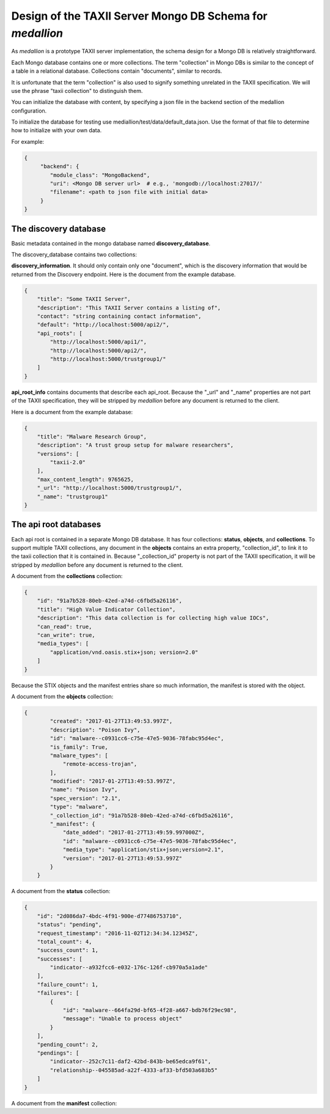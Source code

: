 
Design of the TAXII Server Mongo DB Schema for *medallion*
==========================================================

As *medallion* is a prototype TAXII server implementation, the schema design for a Mongo DB is relatively straightforward.

Each Mongo database contains one or more collections.  The term "collection" in Mongo DBs is similar to the concept of a table in a relational database.  Collections contain "documents", similar to records.

It is unfortunate that the term "collection" is also used to signify something unrelated in the TAXII specification.  We will use the phrase "taxii collection" to distinguish them.

You can initialize the database with content, by specifying a json file in the backend section of the medallion configuration.

To initialize the database for testing use mediallion/test/data/default_data.json.  Use the format of that file to determine how
to initialize with your own data.

For example:

.. code-block:: text

    {
         "backend": {
            "module_class": "MongoBackend",
            "uri": <Mongo DB server url>  # e.g., 'mongodb://localhost:27017/'
            "filename": <path to json file with initial data>
         }
    }

The discovery database
----------------------

Basic metadata contained in the mongo database named **discovery_database**.

The discovery_database contains two collections:

**discovery_information**.  It should only contain only one "document", which is the discovery information that would be returned from the Discovery endpoint.  Here is the document from the example database.

.. code-block:: json

    {
        "title": "Some TAXII Server",
        "description": "This TAXII Server contains a listing of",
        "contact": "string containing contact information",
        "default": "http://localhost:5000/api2/",
        "api_roots": [
            "http://localhost:5000/api1/",
            "http://localhost:5000/api2/",
            "http://localhost:5000/trustgroup1/"
        ]
    }

**api_root_info** contains documents that describe each api_root.  Because the "_url" and "_name" properties are not part of the TAXII specification, they will be stripped by *medallion* before any document is returned to the client.

Here is a document from the example database:

.. code-block:: json

    {
        "title": "Malware Research Group",
        "description": "A trust group setup for malware researchers",
        "versions": [
            "taxii-2.0"
        ],
        "max_content_length": 9765625,
        "_url": "http://localhost:5000/trustgroup1/",
        "_name": "trustgroup1"
    }

The api root databases
----------------------

Each api root is contained in a separate Mongo DB database.  It has four collections:  **status**, **objects**,
and **collections**.  To support multiple TAXII collections, any document in the **objects** contains an extra
property, "collection_id", to link it to the taxii collection that it is contained in.
Because "_collection_id" property is not part of the TAXII specification, it will be stripped by *medallion*
before any document is returned to the client.

A document from the **collections** collection:

.. code-block:: json

    {
        "id": "91a7b528-80eb-42ed-a74d-c6fbd5a26116",
        "title": "High Value Indicator Collection",
        "description": "This data collection is for collecting high value IOCs",
        "can_read": true,
        "can_write": true,
        "media_types": [
            "application/vnd.oasis.stix+json; version=2.0"
        ]
    }

Because the STIX objects and the manifest entries share so much information, the manifest is stored with the object.

A document from the **objects** collection:

.. code-block:: json

    {
            "created": "2017-01-27T13:49:53.997Z",
            "description": "Poison Ivy",
            "id": "malware--c0931cc6-c75e-47e5-9036-78fabc95d4ec",
            "is_family": True,
            "malware_types": [
                "remote-access-trojan",
            ],
            "modified": "2017-01-27T13:49:53.997Z",
            "name": "Poison Ivy",
            "spec_version": "2.1",
            "type": "malware",
            "_collection_id": "91a7b528-80eb-42ed-a74d-c6fbd5a26116",
            "_manifest": {
                "date_added": "2017-01-27T13:49:59.997000Z",
                "id": "malware--c0931cc6-c75e-47e5-9036-78fabc95d4ec",
                "media_type": "application/stix+json;version=2.1",
                "version": "2017-01-27T13:49:53.997Z"
            }
        }

A document from the **status** collection:

.. code-block:: json

    {
        "id": "2d086da7-4bdc-4f91-900e-d77486753710",
        "status": "pending",
        "request_timestamp": "2016-11-02T12:34:34.12345Z",
        "total_count": 4,
        "success_count": 1,
        "successes": [
            "indicator--a932fcc6-e032-176c-126f-cb970a5a1ade"
        ],
        "failure_count": 1,
        "failures": [
            {
                "id": "malware--664fa29d-bf65-4f28-a667-bdb76f29ec98",
                "message": "Unable to process object"
            }
        ],
        "pending_count": 2,
        "pendings": [
            "indicator--252c7c11-daf2-42bd-843b-be65edca9f61",
            "relationship--045585ad-a22f-4333-af33-bfd503a683b5"
        ]
    }

A document from the **manifest** collection:

.. code-block:: json


